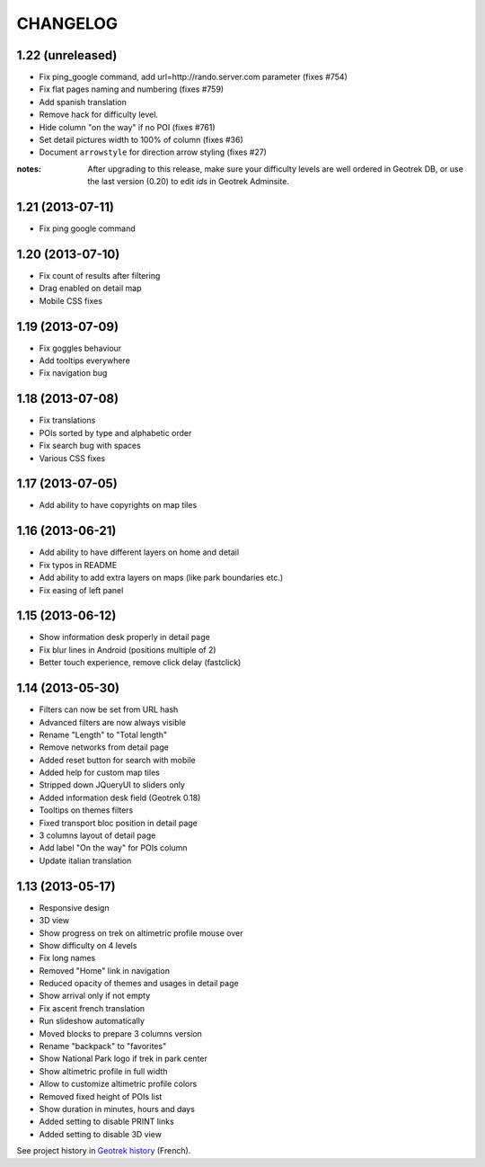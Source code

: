 =========
CHANGELOG
=========

1.22 (unreleased)
-----------------

* Fix ping_google command, add url=http://rando.server.com parameter (fixes #754)
* Fix flat pages naming and numbering (fixes #759)
* Add spanish translation
* Remove hack for difficulty level.
* Hide column "on the way" if no POI (fixes #761)
* Set detail pictures width to 100% of column (fixes #36)
* Document ``arrowstyle`` for direction arrow styling (fixes #27)

:notes:

	After upgrading to this release, make sure your difficulty levels
	are well ordered in Geotrek DB, or use the last version (0.20) to
	edit *ids* in Geotrek Adminsite.

1.21 (2013-07-11)
-----------------

* Fix ping google command

1.20 (2013-07-10)
-----------------

* Fix count of results after filtering
* Drag enabled on detail map
* Mobile CSS fixes

1.19 (2013-07-09)
-----------------

* Fix goggles behaviour
* Add tooltips everywhere
* Fix navigation bug

1.18 (2013-07-08)
-----------------

* Fix translations
* POIs sorted by type and alphabetic order
* Fix search bug with spaces
* Various CSS fixes

1.17 (2013-07-05)
-----------------

* Add ability to have copyrights on map tiles

1.16 (2013-06-21)
-----------------

* Add ability to have different layers on home and detail
* Fix typos in README
* Add ability to add extra layers on maps (like park boundaries etc.)
* Fix easing of left panel

1.15 (2013-06-12)
-----------------

* Show information desk properly in detail page
* Fix blur lines in Android (positions multiple of 2)
* Better touch experience, remove click delay (fastclick)

1.14 (2013-05-30)
-----------------

* Filters can now be set from URL hash
* Advanced filters are now always visible
* Rename "Length" to "Total length"
* Remove networks from detail page
* Added reset button for search with mobile
* Added help for custom map tiles
* Stripped down JQueryUI to sliders only
* Added information desk field (Geotrek 0.18)
* Tooltips on themes filters
* Fixed transport bloc position in detail page
* 3 columns layout of detail page
* Add label "On the way" for POIs column
* Update italian translation


1.13 (2013-05-17)
-----------------

* Responsive design
* 3D view
* Show progress on trek on altimetric profile mouse over
* Show difficulty on 4 levels
* Fix long names
* Removed "Home" link in navigation
* Reduced opacity of themes and usages in detail page
* Show arrival only if not empty
* Fix ascent french translation
* Run slideshow automatically
* Moved blocks to prepare 3 columns version
* Rename "backpack" to "favorites"
* Show National Park logo if trek in park center
* Show altimetric profile in full width
* Allow to customize altimetric profile colors
* Removed fixed height of POIs list
* Show duration in minutes, hours and days
* Added setting to disable PRINT links
* Added setting to disable 3D view


See project history in `Geotrek history <https://raw.github.com/makinacorpus/Geotrek/master/docs/history.rst>`_ (French).
